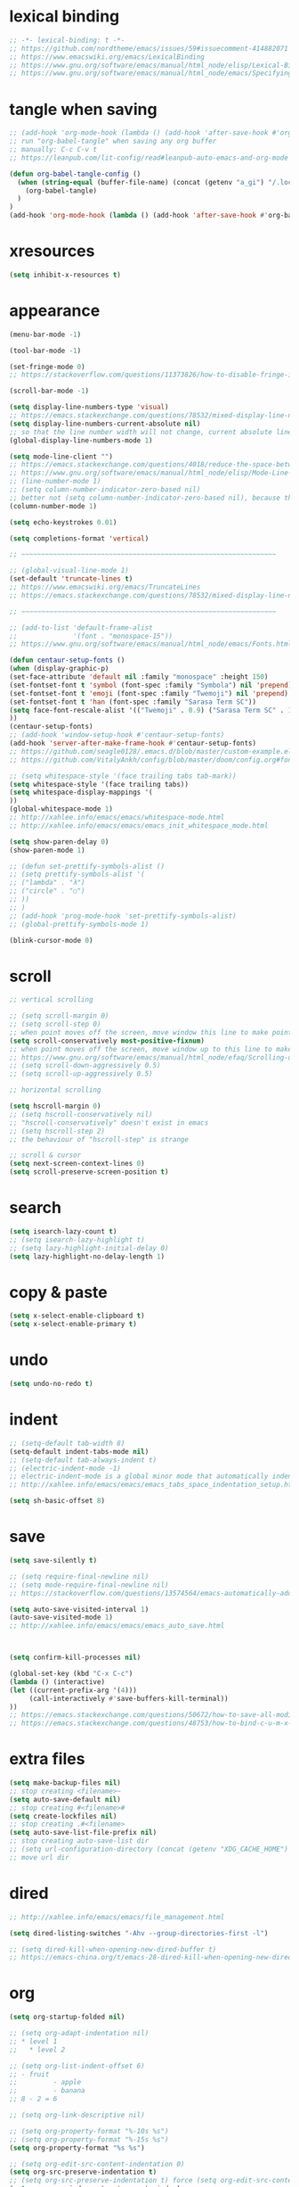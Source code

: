 #+property: header-args:emacs-lisp :tangle (concat (getenv "XDG_CONFIG_HOME") "/emacs/init.el")

* lexical binding

#+begin_src emacs-lisp
;; -*- lexical-binding: t -*-
;; https://github.com/nordtheme/emacs/issues/59#issuecomment-414882071
;; https://www.emacswiki.org/emacs/LexicalBinding
;; https://www.gnu.org/software/emacs/manual/html_node/elisp/Lexical-Binding.html
;; https://www.gnu.org/software/emacs/manual/html_node/emacs/Specifying-File-Variables.html
#+end_src

* tangle when saving

#+begin_src emacs-lisp
;; (add-hook 'org-mode-hook (lambda () (add-hook 'after-save-hook #'org-babel-tangle :append :local)))
;; run "org-babel-tangle" when saving any org buffer
;; manually: C-c C-v t
;; https://leanpub.com/lit-config/read#leanpub-auto-emacs-and-org-mode

(defun org-babel-tangle-config ()
  (when (string-equal (buffer-file-name) (concat (getenv "a_gi") "/.local/etc/.emacs/init.org"))
    (org-babel-tangle)
  )
)
(add-hook 'org-mode-hook (lambda () (add-hook 'after-save-hook #'org-babel-tangle-config)))
#+end_src

* xresources

#+begin_src emacs-lisp
(setq inhibit-x-resources t)
#+end_src

* appearance

#+begin_src emacs-lisp
(menu-bar-mode -1)

(tool-bar-mode -1)

(set-fringe-mode 0)
;; https://stackoverflow.com/questions/11373826/how-to-disable-fringe-in-emacs

(scroll-bar-mode -1)

(setq display-line-numbers-type 'visual)
;; https://emacs.stackexchange.com/questions/78532/mixed-display-line-numbers-type-for-evil-users
(setq display-line-numbers-current-absolute nil)
;; so that the line number width will not change, current absolute line number can be found in mode line
(global-display-line-numbers-mode 1)

(setq mode-line-client "")
;; https://emacs.stackexchange.com/questions/4018/reduce-the-space-between-elements-in-modeline
;; https://www.gnu.org/software/emacs/manual/html_node/elisp/Mode-Line-Variables.html#Mode-Line-Variables
;; (line-number-mode 1)
;; (setq column-number-indicator-zero-based nil)
;; better not (setq column-number-indicator-zero-based nil), because this is different from assumption
(column-number-mode 1)

(setq echo-keystrokes 0.01)

(setq completions-format 'vertical)

;; ~~~~~~~~~~~~~~~~~~~~~~~~~~~~~~~~~~~~~~~~~~~~~~~~~~~~~~~~~~~~~~~~

;; (global-visual-line-mode 1)
(set-default 'truncate-lines t)
;; https://www.emacswiki.org/emacs/TruncateLines
;; https://emacs.stackexchange.com/questions/78532/mixed-display-line-numbers-type-for-evil-users

;; ~~~~~~~~~~~~~~~~~~~~~~~~~~~~~~~~~~~~~~~~~~~~~~~~~~~~~~~~~~~~~~~~

;; (add-to-list 'default-frame-alist
;;              '(font . "monospace-15"))
;; https://www.gnu.org/software/emacs/manual/html_node/emacs/Fonts.html

(defun centaur-setup-fonts ()
(when (display-graphic-p)
(set-face-attribute 'default nil :family "monospace" :height 150)
(set-fontset-font t 'symbol (font-spec :family "Symbola") nil 'prepend)
(set-fontset-font t 'emoji (font-spec :family "Twemoji") nil 'prepend)
(set-fontset-font t 'han (font-spec :family "Sarasa Term SC"))
(setq face-font-rescale-alist '(("Twemoji" . 0.9) ("Sarasa Term SC" . 1.1)))
))
(centaur-setup-fonts)
;; (add-hook 'window-setup-hook #'centaur-setup-fonts)
(add-hook 'server-after-make-frame-hook #'centaur-setup-fonts)
;; https://github.com/seagle0128/.emacs.d/blob/master/custom-example.el
;; https://github.com/VitalyAnkh/config/blob/master/doom/config.org#font-face

;; (setq whitespace-style '(face trailing tabs tab-mark))
(setq whitespace-style '(face trailing tabs))
(setq whitespace-display-mappings '(
))
(global-whitespace-mode 1)
;; http://xahlee.info/emacs/emacs/whitespace-mode.html
;; http://xahlee.info/emacs/emacs/emacs_init_whitespace_mode.html

(setq show-paren-delay 0)
(show-paren-mode 1)

;; (defun set-prettify-symbols-alist ()
;; (setq prettify-symbols-alist '(
;; ("lambda" . "λ")
;; ("circle" . "○")
;; ))
;; )
;; (add-hook 'prog-mode-hook 'set-prettify-symbols-alist)
;; (global-prettify-symbols-mode 1)

(blink-cursor-mode 0)
#+end_src

* scroll

#+begin_src emacs-lisp
;; vertical scrolling

;; (setq scroll-margin 0)
;; (setq scroll-step 0)
;; when point moves off the screen, move window this line to make point visible, if failed, center the point
(setq scroll-conservatively most-positive-fixnum)
;; when point moves off the screen, move window up to this line to make point visible, if failed, center the point
;; https://www.gnu.org/software/emacs/manual/html_node/efaq/Scrolling-only-one-line.html
;; (setq scroll-down-aggressively 0.5)
;; (setq scroll-up-aggressively 0.5)

;; horizontal scrolling

(setq hscroll-margin 0)
;; (setq hscroll-conservatively nil)
;; "hscroll-conservatively" doesn't exist in emacs
;; (setq hscroll-step 2)
;; the behaviour of "hscroll-step" is strange

;; scroll & cursor
(setq next-screen-context-lines 0)
(setq scroll-preserve-screen-position t)
#+end_src

* search

#+begin_src emacs-lisp
(setq isearch-lazy-count t)
;; (setq isearch-lazy-highlight t)
;; (setq lazy-highlight-initial-delay 0)
(setq lazy-highlight-no-delay-length 1)
#+end_src

* copy & paste

#+begin_src emacs-lisp
(setq x-select-enable-clipboard t)
(setq x-select-enable-primary t)
#+end_src

* undo

#+begin_src emacs-lisp
(setq undo-no-redo t)
#+end_src

* indent

#+begin_src emacs-lisp
;; (setq-default tab-width 8)
(setq-default indent-tabs-mode nil)
;; (setq-default tab-always-indent t)
;; (electric-indent-mode -1)
;; electric-indent-mode is a global minor mode that automatically indents the line after every RET you type, enabled by default
;; http://xahlee.info/emacs/emacs/emacs_tabs_space_indentation_setup.html

(setq sh-basic-offset 8)
#+end_src

* save

#+begin_src emacs-lisp
(setq save-silently t)

;; (setq require-final-newline nil)
;; (setq mode-require-final-newline nil)
;; https://stackoverflow.com/questions/13574564/emacs-automatically-adding-a-newline-even-after-changing-emacs

(setq auto-save-visited-interval 1)
(auto-save-visited-mode 1)
;; http://xahlee.info/emacs/emacs/emacs_auto_save.html



(setq confirm-kill-processes nil)

(global-set-key (kbd "C-x C-c")
(lambda () (interactive)
(let ((current-prefix-arg '(4)))
     (call-interactively #'save-buffers-kill-terminal))
))
;; https://emacs.stackexchange.com/questions/50672/how-to-save-all-modified-buffers-and-kill-emacs
;; https://emacs.stackexchange.com/questions/48753/how-to-bind-c-u-m-x-shell-to-c-c-s
#+end_src

* extra files

#+begin_src emacs-lisp
(setq make-backup-files nil)
;; stop creating <filename>~
(setq auto-save-default nil)
;; stop creating #<filename>#
(setq create-lockfiles nil)
;; stop creating .#<filename>
(setq auto-save-list-file-prefix nil)
;; stop creating auto-save-list dir
;; (setq url-configuration-directory (concat (getenv "XDG_CACHE_HOME") "/emacs/url"))
;; move url dir
#+end_src

* dired

#+begin_src emacs-lisp
;; http://xahlee.info/emacs/emacs/file_management.html

(setq dired-listing-switches "-Ahv --group-directories-first -l")

;; (setq dired-kill-when-opening-new-dired-buffer t)
;; https://emacs-china.org/t/emacs-28-dired-kill-when-opening-new-dired-buffer/20655
#+end_src

* org

#+begin_src emacs-lisp
(setq org-startup-folded nil)

;; (setq org-adapt-indentation nil)
;; * level 1
;;   * level 2

;; (setq org-list-indent-offset 6)
;; - fruit
;;         - apple
;;         - banana
;; 8 - 2 = 6

;; (setq org-link-descriptive nil)

;; (setq org-property-format "%-10s %s")
;; (setq org-property-format "%-15s %s")
(setq org-property-format "%s %s")

;; (setq org-edit-src-content-indentation 0)
(setq org-src-preserve-indentation t)
;; (setq org-src-preserve-indentation t) force (setq org-edit-src-content-indentation 0)
(setq org-src-window-setup 'current-window)



(setq org-agenda-files `(,(getenv "a_aj")))



(global-set-key (kbd "C-c s") #'org-store-link)
(global-set-key (kbd "C-c a") #'org-agenda)
(global-set-key (kbd "C-c c") #'org-capture)
;; https://orgmode.org/manual/Activation.html

;; (global-set-key (kbd "S-<return>") #'org-insert-subheading)
(with-eval-after-load "org"
(define-key org-mode-map (kbd "S-<return>") #'org-insert-subheading)
)
;; https://emacs.stackexchange.com/a/66683/41253

(setq org-M-RET-may-split-line nil)

(require 'org-tempo)
#+end_src

* org gtd

#+begin_src emacs-lisp
(setq org-capture-templates `(
("a" "inbox" entry (file ,(concat (getenv "a_aj") "/inbox.org")) "* %i%?")
))

;; (define-key global-map (kbd "C-c j a")
;;   (lambda () (interactive) (org-capture nil "a")))

;; (setq org-todo-keywords '((sequence "TODO(t)" "NEXT(n)" "WAIT(w)" "CANC(c)" "|" "DONE(d)")))
;; https://orgmode.org/manual/Workflow-states.html

(setq org-refile-use-outline-path 'file)
;; https://emacs.stackexchange.com/questions/13353/how-to-use-org-refile-to-move-a-headline-to-a-file-as-a-toplevel-headline
(setq org-refile-targets `(
;; (,(concat (getenv "a_aj") "/inbox.org") :maxlevel . 2)
(,(directory-files-recursively (getenv "a_aj") "\.org$") :maxlevel . 2)
))
#+end_src

* ~~~~~~~~~~~~~~~~~~~~~~~~~~~~~~~~~~~~~~~~~~~~~~~~~~~~~~~~~~~~~~~~ package

emacs has a built-in package manager called "package.el"
it installs packages from "elpa"
elpa: emacs lisp package archive

gnuelpa: gnu elpa
nongnuelpa: non gnu elpa
melpa: milkypostman’s elpa

| elpa name  | official | enabled by default |
|------------+----------+--------------------|
| gnuelpa    |        1 |                  1 |
| nongnuelpa |        1 |                  1 |
| melpa      |        0 |                  0 |

https://www.emacswiki.org/emacs/InstallingPackages
https://melpa.org/#/getting-started

#+begin_src emacs-lisp
(require 'package)

(add-to-list 'package-archives '("melpa" . "https://melpa.org/packages/") t)
;; (add-to-list 'package-archives '("melpa-stable" . "https://stable.melpa.org/packages/") t)

;; (setq package-user-dir (concat (getenv "XDG_CACHE_HOME") "/emacs/elpa"))

(setq package-selected-packages '(
;; solarized-theme
;; color-theme-sanityinc-solarized
nord-theme
;; color-theme-sanityinc-tomorrow
minions
rainbow-mode

xclip

evil
evil-anzu
evil-cleverparens
evil-collection
evil-commentary
evil-org
evil-rsi
evil-surround

;; valign
uuidgen
;; org-gtd
org-journal
org-roam
org-roam-ui

dirvish
vterm
fcitx
magit
sudo-edit
))
;; M-x package-refresh-contents
;; M-x package-install-selected-packages
;; M-x package-autoremove

(package-initialize)

(defun my-every (@list) "return t if all elements are true" (eval `(and ,@ @list)))
(if (not (my-every (mapcar 'package-installed-p package-selected-packages))) (error "Package missing"))
;; need to be put after (package-initialize), don't know why for now



;; https://stackoverflow.com/questions/10092322/how-to-automatically-install-emacs-packages-by-specifying-a-list-of-package-name
;; https://emacs.stackexchange.com/questions/28932/how-to-automate-installation-of-packages-with-emacs-file
;; https://www.gnu.org/software/emacs/manual/html_node/elisp/Errors.html
;; http://xahlee.info/emacs/emacs/elisp_mapcar_loop.html
;; http://xahlee.info/emacs/misc/emacs_lisp_some_and_every.html
#+end_src

#+begin_src emacs-lisp
(setq load-path (cons (concat (getenv "XDG_CONFIG_HOME") "/emacs/lisp") load-path))
;; http://xahlee.info/emacs/emacs/elisp_library_system.html
#+end_src

* misc

#+begin_src emacs-lisp
(xclip-mode 1)
;; copy between *terminal* emacs and x clipboard

(require 'sudo-edit)

(setq fcitx-remote-command "fcitx5-remote")
(fcitx-aggressive-setup)
;; https://github.com/cute-jumper/fcitx.el/issues?q=fcitx5
;; https://kisaragi-hiu.com/why-fcitx5
#+end_src
* evil

https://evil.readthedocs.io/en/latest/index.html

#+begin_src emacs-lisp
;; keybindings and other behaviour
(setq evil-want-C-i-jump nil)
(setq evil-want-C-u-delete t)
(setq evil-want-C-u-scroll t)
;; https://www.reddit.com/r/emacs/comments/9j34bf/evil_and_the_universal_argument/
(setq evil-want-Y-yank-to-eol t)
;; (setq evil-disable-insert-state-bindings t)

;; search
;; (setq evil-search-module 'isearch)
(setq evil-search-module 'evil-search)

;; search_isearch
;; (setq evil-flash-delay 0)

;; search_evil-search
;; (setq evil-ex-search-case 'smart)
;; (setq evil-ex-search-vim-style-regexp nil)
;; (setq evil-ex-search-interactive nil)
;; (setq evil-ex-search-incremental t)
(setq evil-ex-search-highlight-all nil)
;; (setq evil-ex-search-persistent-highlight nil)

;; indentation
(setq evil-shift-width 8)

;; cursor movement
(setq evil-move-cursor-back nil)
(setq evil-move-beyond-eol t)
(setq evil-v$-excludes-newline t)
(setq evil-cross-lines t)
(setq evil-start-of-line t)

;; cursor display
(setq evil-normal-state-cursor t)
(setq evil-insert-state-cursor t)
(setq evil-visual-state-cursor t)
(setq evil-replace-state-cursor t)
(setq evil-operator-state-cursor t)
(setq evil-motion-state-cursor t)
(setq evil-emacs-state-cursor t)

;; miscellaneous
(setq evil-undo-system 'undo-redo)

;; undocumented evil settings
(setq evil-want-change-word-to-end nil)
(setq evil-want-minibuffer t)

(setq evil-want-integration t)
(setq evil-want-keybinding nil)
;; whether to load evil-keybindings.el, which provides a set of keybindings for other emacs modes (dired etc)
;; these two variables are required by evil-collection (https://github.com/emacs-evil/evil-collection#installation)

;; require evil
(require 'evil)
;; some variables need to be set before evil is loaded, keymaps need to be set after evil is loaded, so put this line here

;; enable evil
(evil-mode 1)
#+end_src

* evil keymaps

#+begin_src emacs-lisp
;; http://xahlee.info/emacs/emacs/keyboard_shortcuts_examples.html

(global-set-key (kbd "<f12>") 'universal-argument)
(define-key universal-argument-map (kbd "<f12>") 'universal-argument-more)
;; https://emacs.stackexchange.com/questions/58319/how-to-rebind-special-meaning-of-c-u-to-a-different-key

(define-key evil-normal-state-map (kbd "z o") 'evil-open-fold-rec)
(define-key evil-normal-state-map (kbd "J") (lambda () (interactive) (evil-ex-execute "put _")))
(define-key evil-normal-state-map (kbd "K") (lambda () (interactive) (evil-ex-execute "put! _")))
;; https://stackoverflow.com/questions/20438900/key-map-for-ex-command-in-emacs-evil-mode
;; (define-key evil-normal-state-map (kbd "J") (kbd ":put SPC _"))
;; (define-key evil-normal-state-map (kbd "K") (kbd ":put! SPC _"))
;; (define-key evil-normal-state-map (kbd "J") 'evil-collection-unimpaired-insert-newline-below)
;; (define-key evil-normal-state-map (kbd "K") 'evil-collection-unimpaired-insert-newline-above)
;; (define-key evil-normal-state-map (kbd "C-s") nil)



(evil-set-leader '(normal motion) (kbd "RET"))

(evil-define-key 'normal 'global (kbd "<leader>ja") (lambda () (interactive) (org-capture nil "a")))
(evil-define-key 'normal 'global (kbd "<leader>jw") 'org-refile)
(evil-define-key 'normal 'global (kbd "<leader>jl") 'org-time-stamp)
(evil-define-key 'normal 'global (kbd "<leader>l") 'calendar)
#+end_src

* evil plugin

#+begin_src emacs-lisp
;; evil-anzu
(setq anzu-cons-mode-line-p nil)
;; https://github.com/emacsorphanage/anzu#anzu-cons-mode-line-pdefault-is-t
(require 'evil-anzu)
(setq global-mode-string '(:eval (anzu--update-mode-line)))
;; https://emacs.stackexchange.com/questions/13855/how-to-append-string-that-gets-updated-to-mode-line
(global-anzu-mode 1)



;; evil-collection
;; (evil-collection-translate-key nil 'evil-normal-state-map
;; "a" "b"
;; )
;; (setq evil-collection-mode-list '())
;; (setq evil-collection-setup-minibuffer t)
;; use (setq evil-want-minibuffer t) instead of (setq evil-collection-setup-minibuffer t)
(evil-collection-init)



;; evil-commentary
(evil-commentary-mode 1)



;; evil-org
;; (require 'evil-org)
;; (add-hook 'org-mode-hook 'evil-org-mode)
;; (setq evil-org-key-theme '(navigation textobjects additional calendar))
;; (evil-org-set-key-theme)
(require 'evil-org-agenda)
(evil-org-agenda-set-keys)



;; evil-rsi
(evil-rsi-mode)
;; (define-key evil-insert-state-map (kbd "C-w") 'evil-delete-backward-word)
(define-key evil-insert-state-map (kbd "C-u") 'evil-delete-back-to-indentation)
(define-key evil-insert-state-map (kbd "C-p") 'evil-complete-previous)
(define-key evil-insert-state-map (kbd "C-n") 'evil-complete-next)
;; (define-key evil-insert-state-map (kbd "C-s") nil)
;; (define-key evil-insert-state-map (kbd "C-r") 'evil-paste-from-register)
;; (define-key evil-insert-state-map (kbd "C-o") 'evil-execute-in-normal-state)



;; evil-surround
(global-evil-surround-mode 1)
#+end_src

* appearance

#+begin_src emacs-lisp
(load "dl.el")

;; (load-theme 'nord t)
;; https://github.com/nordtheme/emacs/issues/59#issuecomment-414882071

(minions-mode 1)
#+end_src

* org plugin

#+begin_src emacs-lisp
;; (add-hook 'org-mode-hook #'valign-mode)
#+end_src

* COMMENT org gtd

#+begin_src emacs-lisp
(setq org-edna-use-inheritance t)
(org-edna-mode 1)
;; https://github.com/Trevoke/org-gtd.el/blob/master/doc/org-gtd.org#required-configuration-of-sub-packages



(setq org-gtd-update-ack "3.0.0")
(setq org-gtd-directory (getenv "a_aj"))
(setq org-gtd-capture-templates '(
("i" "" entry (file org-gtd-inbox-path) "* %i%?")
))

(require 'org-gtd)

(global-set-key (kbd "C-c n c") #'org-gtd-capture)
(define-key org-gtd-clarify-map (kbd "RET") #'org-gtd-organize)
#+end_src

* org journal

#+begin_src emacs-lisp
(setq org-journal-dir (getenv "a_al"))
(setq org-journal-file-format "%F")
(setq org-journal-date-prefix "#+title ")
(setq org-journal-date-format "%F")
(setq org-journal-time-prefix "* ")
(setq org-journal-time-format "%F %a %H:%M%n")
(setq org-journal-hide-entries-p nil)

(require 'org-journal)

;; (global-set-key (kbd "C-c j a") 'org-journal-new-entry)

;; (evil-define-key 'normal calendar-mode-map (kbd "d") nil)
;; (evil-define-key 'normal calendar-mode-map (kbd "d a") 'org-journal-new-date-entry)
(evil-define-key 'normal calendar-mode-map (kbd "<leader>a") 'org-journal-new-date-entry)
(evil-define-key 'normal calendar-mode-map (kbd "<leader>j") 'org-journal-read-entry)
(evil-define-key 'normal calendar-mode-map (kbd "<leader>k") 'org-journal-display-entry)
(evil-define-key 'normal calendar-mode-map (kbd "<leader>h") 'org-journal-previous-entry)
(evil-define-key 'normal calendar-mode-map (kbd "<leader>l") 'org-journal-next-entry)
(evil-define-key 'normal calendar-mode-map (kbd "<leader>m") 'org-journal-mark-entries)
#+end_src

* org roam

#+begin_src emacs-lisp
;; (setq org-id-ts-format "%Y%m%dT%H%M%S.%6N")
(setq org-id-ts-format "%Y-%m-%d-%H%M%S-%6N")
(setq org-id-method 'ts)
;; (global-set-key (kbd "C-c k a") #'org-id-get-create)
(evil-define-key 'normal 'global (kbd "<leader>ka") 'org-id-get-create)

;;;;;;;;;;;;;;;;;;;;;;;;;;;;;;;;;;;;;;;;;;;;;;;;;;;;;;;;;;;;;;;;

;; https://www.orgroam.com/manual.html
;; https://github.com/org-roam/org-roam/issues/2031

;; (setq org-roam-directory (file-truename "~/org-roam"))
(setq org-roam-directory (getenv "a_ak"))
;; (setq org-roam-capture-templates '(
;; ("d" "default" plain "%?"
;;      :target (file+head "%<%Y%m%d%H%M%S>-${slug}.org"
;;                         "#+title: ${title}\n")
;;      :unnarrowed t)
;; ))
(require 'uuidgen)
(setq org-roam-capture-templates '(
("d" "default" plain "%?"
     :target (file+head "%(uuidgen-1).org"
                        "#+title: ${title}\n")
     :unnarrowed t)
))

;; (global-set-key (kbd "C-c k f") #'org-roam-node-find)
;; (global-set-key (kbd "C-c k i") #'org-roam-node-insert)
;; (global-set-key (kbd "C-c k c") #'org-roam-capture)
;; (global-set-key (kbd "C-c k b") #'org-roam-buffer-toggle)
;; (global-set-key (kbd "C-c k g") #'org-roam-graph)

(evil-define-key 'normal 'global (kbd "<leader>kf") 'org-roam-node-find)
(evil-define-key 'normal 'global (kbd "<leader>ki") 'org-roam-node-insert)
(evil-define-key 'normal 'global (kbd "<leader>kc") 'org-roam-capture)
(evil-define-key 'normal 'global (kbd "<leader>kb") 'org-roam-buffer-toggle)
(evil-define-key 'normal 'global (kbd "<leader>kg") 'org-roam-graph)



;; (setq org-roam-dailies-directory "")

;; (global-set-key (kbd "C-c n h") #'org-roam-dailies-goto-yesterday)
;; (global-set-key (kbd "C-c n j") #'org-roam-dailies-goto-today)
;; (global-set-key (kbd "C-c n l") #'org-roam-dailies-goto-tomorrow)
;; (global-set-key (kbd "C-c n k") #'org-roam-dailies-goto-date)



(org-roam-db-autosync-mode)
#+end_src

* COMMENT dirvish

#+begin_src emacs-lisp
(dirvish-override-dired-mode)
;; https://emacs-china.org/t/dirvish-dired/20189/60
#+end_src

* COMMENT eaf

#+begin_src emacs-lisp
(setq load-path (cons (concat (getenv "XDG_CONFIG_HOME") "/emacs/eaf") load-path))
(require 'eaf)
(require 'eaf-demo)
(require 'eaf-file-manager)
(require 'eaf-pdf-viewer)
(require 'eaf-browser)
#+end_src
